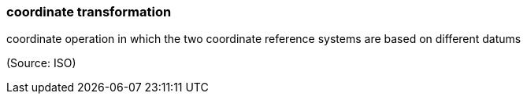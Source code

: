 === coordinate transformation

coordinate operation in which the two coordinate reference systems are based on different datums

(Source: ISO)

